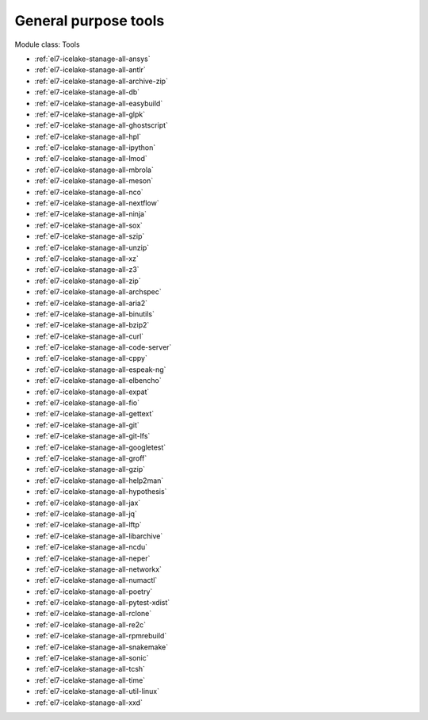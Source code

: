 .. _el7-icelake-stanage-tools:

General purpose tools
^^^^^^^^^^^^^^^^^^^^^

Module class: Tools

* :ref:`el7-icelake-stanage-all-ansys`
* :ref:`el7-icelake-stanage-all-antlr`
* :ref:`el7-icelake-stanage-all-archive-zip`
* :ref:`el7-icelake-stanage-all-db`
* :ref:`el7-icelake-stanage-all-easybuild`
* :ref:`el7-icelake-stanage-all-glpk`
* :ref:`el7-icelake-stanage-all-ghostscript`
* :ref:`el7-icelake-stanage-all-hpl`
* :ref:`el7-icelake-stanage-all-ipython`
* :ref:`el7-icelake-stanage-all-lmod`
* :ref:`el7-icelake-stanage-all-mbrola`
* :ref:`el7-icelake-stanage-all-meson`
* :ref:`el7-icelake-stanage-all-nco`
* :ref:`el7-icelake-stanage-all-nextflow`
* :ref:`el7-icelake-stanage-all-ninja`
* :ref:`el7-icelake-stanage-all-sox`
* :ref:`el7-icelake-stanage-all-szip`
* :ref:`el7-icelake-stanage-all-unzip`
* :ref:`el7-icelake-stanage-all-xz`
* :ref:`el7-icelake-stanage-all-z3`
* :ref:`el7-icelake-stanage-all-zip`
* :ref:`el7-icelake-stanage-all-archspec`
* :ref:`el7-icelake-stanage-all-aria2`
* :ref:`el7-icelake-stanage-all-binutils`
* :ref:`el7-icelake-stanage-all-bzip2`
* :ref:`el7-icelake-stanage-all-curl`
* :ref:`el7-icelake-stanage-all-code-server`
* :ref:`el7-icelake-stanage-all-cppy`
* :ref:`el7-icelake-stanage-all-espeak-ng`
* :ref:`el7-icelake-stanage-all-elbencho`
* :ref:`el7-icelake-stanage-all-expat`
* :ref:`el7-icelake-stanage-all-fio`
* :ref:`el7-icelake-stanage-all-gettext`
* :ref:`el7-icelake-stanage-all-git`
* :ref:`el7-icelake-stanage-all-git-lfs`
* :ref:`el7-icelake-stanage-all-googletest`
* :ref:`el7-icelake-stanage-all-groff`
* :ref:`el7-icelake-stanage-all-gzip`
* :ref:`el7-icelake-stanage-all-help2man`
* :ref:`el7-icelake-stanage-all-hypothesis`
* :ref:`el7-icelake-stanage-all-jax`
* :ref:`el7-icelake-stanage-all-jq`
* :ref:`el7-icelake-stanage-all-lftp`
* :ref:`el7-icelake-stanage-all-libarchive`
* :ref:`el7-icelake-stanage-all-ncdu`
* :ref:`el7-icelake-stanage-all-neper`
* :ref:`el7-icelake-stanage-all-networkx`
* :ref:`el7-icelake-stanage-all-numactl`
* :ref:`el7-icelake-stanage-all-poetry`
* :ref:`el7-icelake-stanage-all-pytest-xdist`
* :ref:`el7-icelake-stanage-all-rclone`
* :ref:`el7-icelake-stanage-all-re2c`
* :ref:`el7-icelake-stanage-all-rpmrebuild`
* :ref:`el7-icelake-stanage-all-snakemake`
* :ref:`el7-icelake-stanage-all-sonic`
* :ref:`el7-icelake-stanage-all-tcsh`
* :ref:`el7-icelake-stanage-all-time`
* :ref:`el7-icelake-stanage-all-util-linux`
* :ref:`el7-icelake-stanage-all-xxd`
